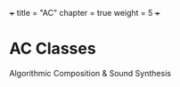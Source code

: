 +++
title = "AC"
chapter = true
weight = 5
+++


* AC Classes

 Algorithmic Composition & Sound Synthesis
